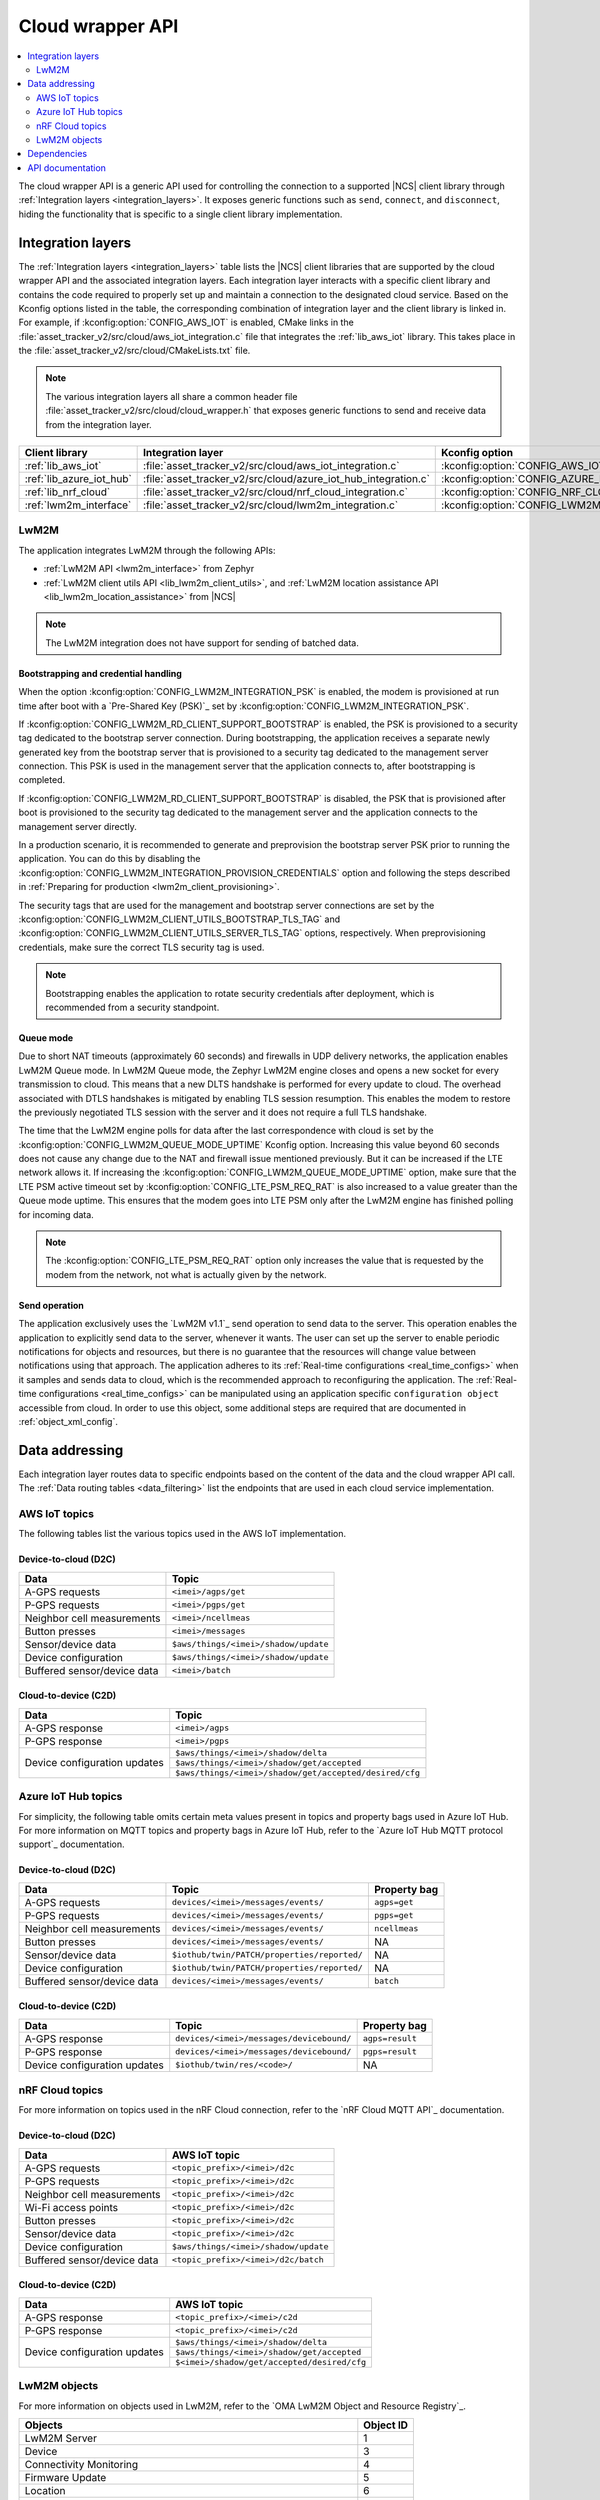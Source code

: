 ﻿.. _api_cloud_wrapper:

Cloud wrapper API
#################

.. contents::
   :local:
   :depth: 2

The cloud wrapper API is a generic API used for controlling the connection to a supported |NCS| client library through :ref:`Integration layers <integration_layers>`.
It exposes generic functions such as ``send``, ``connect``, and ``disconnect``, hiding the functionality that is specific to a single client library implementation.

Integration layers
******************

The :ref:`Integration layers <integration_layers>` table lists the |NCS| client libraries that are supported by the cloud wrapper API and the associated integration layers.
Each integration layer interacts with a specific client library and contains the code required to properly set up and maintain a connection to the designated cloud service.
Based on the Kconfig options listed in the table, the corresponding combination of integration layer and the client library is linked in.
For example, if :kconfig:option:`CONFIG_AWS_IOT` is enabled, CMake links in the :file:`asset_tracker_v2/src/cloud/aws_iot_integration.c` file that integrates the :ref:`lib_aws_iot` library.
This takes place in the :file:`asset_tracker_v2/src/cloud/CMakeLists.txt` file.

.. note::
   The various integration layers all share a common header file :file:`asset_tracker_v2/src/cloud/cloud_wrapper.h` that exposes generic functions to send and receive data from the integration layer.

.. _integration_layers:

+-----------------------------+------------------------------------------------------------------+--------------------------------------------+
| Client library              | Integration layer                                                | Kconfig option                             |
+=============================+==================================================================+============================================+
| :ref:`lib_aws_iot`          |   :file:`asset_tracker_v2/src/cloud/aws_iot_integration.c`       | :kconfig:option:`CONFIG_AWS_IOT`           |
+-----------------------------+------------------------------------------------------------------+--------------------------------------------+
| :ref:`lib_azure_iot_hub`    |   :file:`asset_tracker_v2/src/cloud/azure_iot_hub_integration.c` | :kconfig:option:`CONFIG_AZURE_IOT_HUB`     |
+-----------------------------+------------------------------------------------------------------+--------------------------------------------+
| :ref:`lib_nrf_cloud`        |   :file:`asset_tracker_v2/src/cloud/nrf_cloud_integration.c`     | :kconfig:option:`CONFIG_NRF_CLOUD_MQTT`    |
+-----------------------------+------------------------------------------------------------------+--------------------------------------------+
| :ref:`lwm2m_interface`      |   :file:`asset_tracker_v2/src/cloud/lwm2m_integration.c`         | :kconfig:option:`CONFIG_LWM2M_INTEGRATION` |
+-----------------------------+------------------------------------------------------------------+--------------------------------------------+

.. _lwm2m_integration_details:

LwM2M
=====

The application integrates LwM2M through the following APIs:

* :ref:`LwM2M API <lwm2m_interface>` from Zephyr
* :ref:`LwM2M client utils API <lib_lwm2m_client_utils>`, and :ref:`LwM2M location assistance API <lib_lwm2m_location_assistance>` from |NCS|

.. note::

   The LwM2M integration does not have support for sending of batched data.

Bootstrapping and credential handling
-------------------------------------

When the option :kconfig:option:`CONFIG_LWM2M_INTEGRATION_PSK` is enabled, the modem is provisioned at run time after boot with a `Pre-Shared Key (PSK)`_ set by :kconfig:option:`CONFIG_LWM2M_INTEGRATION_PSK`.

If :kconfig:option:`CONFIG_LWM2M_RD_CLIENT_SUPPORT_BOOTSTRAP` is enabled, the PSK is provisioned to a security tag dedicated to the bootstrap server connection.
During bootstrapping, the application receives a separate newly generated key from the bootstrap server that is provisioned to a security tag dedicated to the management server connection.
This PSK is used in the management server that the application connects to, after bootstrapping is completed.

If :kconfig:option:`CONFIG_LWM2M_RD_CLIENT_SUPPORT_BOOTSTRAP` is disabled, the PSK that is provisioned after boot is provisioned to the security tag dedicated to the management server and the application connects to the management server directly.

In a production scenario, it is recommended to generate and preprovision the bootstrap server PSK prior to running the application.
You can do this by disabling the :kconfig:option:`CONFIG_LWM2M_INTEGRATION_PROVISION_CREDENTIALS` option and following the steps described in :ref:`Preparing for production <lwm2m_client_provisioning>`.

The security tags that are used for the management and bootstrap server connections are set by the :kconfig:option:`CONFIG_LWM2M_CLIENT_UTILS_BOOTSTRAP_TLS_TAG` and :kconfig:option:`CONFIG_LWM2M_CLIENT_UTILS_SERVER_TLS_TAG` options, respectively.
When preprovisioning credentials, make sure the correct TLS security tag is used.

.. note::
   Bootstrapping enables the application to rotate security credentials after deployment, which is recommended from a security standpoint.

Queue mode
----------

Due to short NAT timeouts (approximately 60 seconds) and firewalls in UDP delivery networks, the application enables LwM2M Queue mode.
In LwM2M Queue mode, the Zephyr LwM2M engine closes and opens a new socket for every transmission to cloud.
This means that a new DLTS handshake is performed for every update to cloud.
The overhead associated with DTLS handshakes is mitigated by enabling TLS session resumption.
This enables the modem to restore the previously negotiated TLS session with the server and it does not require a full TLS handshake.

The time that the LwM2M engine polls for data after the last correspondence with cloud is set by the :kconfig:option:`CONFIG_LWM2M_QUEUE_MODE_UPTIME` Kconfig option.
Increasing this value beyond 60 seconds does not cause any change due to the NAT and firewall issue mentioned previously.
But it can be increased if the LTE network allows it.
If increasing the :kconfig:option:`CONFIG_LWM2M_QUEUE_MODE_UPTIME` option, make sure that the LTE PSM active timeout set by :kconfig:option:`CONFIG_LTE_PSM_REQ_RAT` is also increased to a value greater than the Queue mode uptime.
This ensures that the modem goes into LTE PSM only after the LwM2M engine has finished polling for incoming data.

.. note::

   The :kconfig:option:`CONFIG_LTE_PSM_REQ_RAT` option only increases the value that is requested by the modem from the network, not what is actually given by the network.

Send operation
--------------

The application exclusively uses the `LwM2M v1.1`_ send operation to send data to the server.
This operation enables the application to explicitly send data to the server, whenever it wants.
The user can set up the server to enable periodic notifications for objects and resources, but there is no guarantee that the resources will change value between notifications using that approach.
The application adheres to its :ref:`Real-time configurations <real_time_configs>` when it samples and sends data to cloud, which is the recommended approach to reconfiguring the application.
The :ref:`Real-time configurations <real_time_configs>` can be manipulated using an application specific ``configuration object`` accessible from cloud.
In order to use this object, some additional steps are required that are documented in :ref:`object_xml_config`.

Data addressing
***************

Each integration layer routes data to specific endpoints based on the content of the data and the cloud wrapper API call.
The :ref:`Data routing tables <data_filtering>` list the endpoints that are used in each cloud service implementation.

.. _data_filtering:

AWS IoT topics
==============

The following tables list the various topics used in the AWS IoT implementation.

Device-to-cloud (D2C)
---------------------

+------------------------------+--------------------------------------------------------+
|              Data            |            Topic                                       |
+==============================+========================================================+
| A-GPS requests               | ``<imei>/agps/get``                                    |
+------------------------------+--------------------------------------------------------+
| P-GPS requests               | ``<imei>/pgps/get``                                    |
+------------------------------+--------------------------------------------------------+
| Neighbor cell measurements   | ``<imei>/ncellmeas``                                   |
+------------------------------+--------------------------------------------------------+
| Button presses               | ``<imei>/messages``                                    |
+------------------------------+--------------------------------------------------------+
| Sensor/device data           | ``$aws/things/<imei>/shadow/update``                   |
+------------------------------+--------------------------------------------------------+
| Device configuration         | ``$aws/things/<imei>/shadow/update``                   |
+------------------------------+--------------------------------------------------------+
| Buffered sensor/device data  | ``<imei>/batch``                                       |
+------------------------------+--------------------------------------------------------+

Cloud-to-device (C2D)
---------------------

+------------------------------+--------------------------------------------------------+
|              Data            |            Topic                                       |
+==============================+========================================================+
| A-GPS response               | ``<imei>/agps``                                        |
+------------------------------+--------------------------------------------------------+
| P-GPS response               | ``<imei>/pgps``                                        |
+------------------------------+--------------------------------------------------------+
| Device configuration updates | ``$aws/things/<imei>/shadow/delta``                    |
|                              +--------------------------------------------------------+
|                              | ``$aws/things/<imei>/shadow/get/accepted``             |
|                              +--------------------------------------------------------+
|                              | ``$aws/things/<imei>/shadow/get/accepted/desired/cfg`` |
+------------------------------+--------------------------------------------------------+

Azure IoT Hub topics
====================

For simplicity, the following table omits certain meta values present in topics and property bags used in Azure IoT Hub.
For more information on MQTT topics and property bags in Azure IoT Hub, refer to the `Azure IoT Hub MQTT protocol support`_ documentation.

Device-to-cloud (D2C)
---------------------

+------------------------------+---------------------------------------------+--------------+
|               Data           |             Topic                           | Property bag |
+==============================+=============================================+==============+
| A-GPS requests               | ``devices/<imei>/messages/events/``         | ``agps=get`` |
+------------------------------+---------------------------------------------+--------------+
| P-GPS requests               | ``devices/<imei>/messages/events/``         | ``pgps=get`` |
+------------------------------+---------------------------------------------+--------------+
| Neighbor cell measurements   | ``devices/<imei>/messages/events/``         | ``ncellmeas``|
+------------------------------+---------------------------------------------+--------------+
| Button presses               | ``devices/<imei>/messages/events/``         |     NA       |
+------------------------------+---------------------------------------------+--------------+
| Sensor/device data           | ``$iothub/twin/PATCH/properties/reported/`` |     NA       |
+------------------------------+---------------------------------------------+--------------+
| Device configuration         | ``$iothub/twin/PATCH/properties/reported/`` |     NA       |
+------------------------------+---------------------------------------------+--------------+
| Buffered sensor/device data  | ``devices/<imei>/messages/events/``         | ``batch``    |
+------------------------------+---------------------------------------------+--------------+

Cloud-to-device (C2D)
---------------------

+------------------------------+------------------------------------------+----------------+
|               Data           |             Topic                        | Property bag   |
+==============================+==========================================+================+
| A-GPS response               | ``devices/<imei>/messages/devicebound/`` | ``agps=result``|
+------------------------------+------------------------------------------+----------------+
| P-GPS response               | ``devices/<imei>/messages/devicebound/`` | ``pgps=result``|
+------------------------------+------------------------------------------+----------------+
| Device configuration updates | ``$iothub/twin/res/<code>/``             |      NA        |
+------------------------------+------------------------------------------+----------------+

nRF Cloud topics
================

For more information on topics used in the nRF Cloud connection, refer to the `nRF Cloud MQTT API`_ documentation.

Device-to-cloud (D2C)
---------------------

+------------------------------+----------------------------------------------------+
|              Data            |            AWS IoT topic                           |
+==============================+====================================================+
| A-GPS requests               | ``<topic_prefix>/<imei>/d2c``                      |
+------------------------------+----------------------------------------------------+
| P-GPS requests               | ``<topic_prefix>/<imei>/d2c``                      |
+------------------------------+----------------------------------------------------+
| Neighbor cell measurements   | ``<topic_prefix>/<imei>/d2c``                      |
+------------------------------+----------------------------------------------------+
| Wi-Fi access points          | ``<topic_prefix>/<imei>/d2c``                      |
+------------------------------+----------------------------------------------------+
| Button presses               | ``<topic_prefix>/<imei>/d2c``                      |
+------------------------------+----------------------------------------------------+
| Sensor/device data           | ``<topic_prefix>/<imei>/d2c``                      |
+------------------------------+----------------------------------------------------+
| Device configuration         | ``$aws/things/<imei>/shadow/update``               |
+------------------------------+----------------------------------------------------+
| Buffered sensor/device data  | ``<topic_prefix>/<imei>/d2c/batch``                |
+------------------------------+----------------------------------------------------+

Cloud-to-device (C2D)
---------------------

+------------------------------+----------------------------------------------------+
|              Data            |            AWS IoT topic                           |
+==============================+====================================================+
| A-GPS response               | ``<topic_prefix>/<imei>/c2d``                      |
+------------------------------+----------------------------------------------------+
| P-GPS response               | ``<topic_prefix>/<imei>/c2d``                      |
+------------------------------+----------------------------------------------------+
| Device configuration updates | ``$aws/things/<imei>/shadow/delta``                |
|                              +----------------------------------------------------+
|                              | ``$aws/things/<imei>/shadow/get/accepted``         |
|                              +----------------------------------------------------+
|                              | ``$<imei>/shadow/get/accepted/desired/cfg``        |
+------------------------------+----------------------------------------------------+

LwM2M objects
=============

For more information on objects used in LwM2M, refer to the `OMA LwM2M Object and Resource Registry`_.

+------------------------------------------------------------------+----------------------+
|              Objects                                             |            Object ID |
+==================================================================+======================+
| LwM2M Server                                                     | 1                    |
+------------------------------------------------------------------+----------------------+
| Device                                                           | 3                    |
+------------------------------------------------------------------+----------------------+
| Connectivity Monitoring                                          | 4                    |
+------------------------------------------------------------------+----------------------+
| Firmware Update                                                  | 5                    |
+------------------------------------------------------------------+----------------------+
| Location                                                         | 6                    |
+------------------------------------------------------------------+----------------------+
| Temperature                                                      | 3303                 |
+------------------------------------------------------------------+----------------------+
| Humidity                                                         | 3304                 |
+------------------------------------------------------------------+----------------------+
| Pressure                                                         | 3323                 |
+------------------------------------------------------------------+----------------------+
| Push Button                                                      | 3347                 |
+------------------------------------------------------------------+----------------------+
| ECID-Signal Measurement Information (Neighbor cell measurements) | 10256                |
+------------------------------------------------------------------+----------------------+
| Ground Fix (Cellular and Wi-Fi location)                         | 33626                |
+------------------------------------------------------------------+----------------------+
| GNSS Assistance (A-GPS / P-GPS)                                  | 33625                |
+------------------------------------------------------------------+----------------------+
| Configuration (see :ref:`object_xml_config`)                     | 50009                |
+------------------------------------------------------------------+----------------------+

.. _object_xml_config:

Uploading XML definition for configuration object
-------------------------------------------------

The application defines a proprietary ``Configuration object`` that the LwM2M server needs to be made aware of to enable the manipulation of its resources using the web console.
If you are using `Coiote Device Management`_, complete the following steps to add the LwM2M object definition:

1. Open `Coiote Device Management server`_.
#. Click the device inventory icon (second icon from the top) in the left pane in the UI.

   .. figure:: /images/coiote_device_mgmt_server_ui.png
      :alt: Coiote Device Management Server UI

      Coiote Device Management Server UI

#. Locate your Device ID and click on :guilabel:`Management`.
#. Click :guilabel:`Objects` in the left vertical tabs section.
#. Click :guilabel:`Add new LwM2M object definition`.
#. Upload the file :file:`nrf/applications/asset_tracker_v2/src/cloud/lwm2m_integration/config_object_descript.xml` or copy and paste the contents of the file to the textbox.
#. Click :guilabel:`Import`, :guilabel:`Refresh data model` and :guilabel:`Yes, execute task now`.

After completing the previous steps, the configuration object is detected in the console and you can set the different resources in the object.
These resources configure the real-time behavior of the application and maps directly to the configurations listed in :ref:`Real-time configurations <real_time_configs>`.

Dependencies
************

This module uses the following |NCS| libraries and drivers:

* :ref:`lib_nrf_cloud`
* :ref:`lib_aws_iot`
* :ref:`lib_azure_iot_hub`
* :ref:`lib_lwm2m_client_utils`
* :ref:`lib_lwm2m_location_assistance`
* :ref:`lwm2m_interface`

API documentation
*****************

| Header file: :file:`asset_tracker_v2/src/cloud/cloud_wrapper.h`
| Source files: :file:`asset_tracker_v2/src/cloud/nrf_cloud_integration.c`
                :file:`asset_tracker_v2/src/cloud/aws_iot_integration.c`
                :file:`asset_tracker_v2/src/cloud/azure_iot_hub_integration.c`
                :file:`asset_tracker_v2/src/cloud/lwm2m_integration.c`

.. doxygengroup:: cloud_wrapper
   :project: nrf
   :members:
